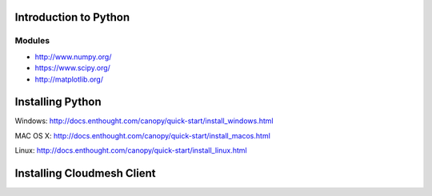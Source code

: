 Introduction to Python
======================

.. todo:: Jerome. Link TBD. We will use RST not ppt


-------------------------------------------
Modules
-------------------------------------------
* http://www.numpy.org/
* https://www.scipy.org/
* http://matplotlib.org/


Installing Python
=================

Windows:
http://docs.enthought.com/canopy/quick-start/install_windows.html

MAC OS X:
http://docs.enthought.com/canopy/quick-start/install_macos.html

Linux:
http://docs.enthought.com/canopy/quick-start/install_linux.html


Installing Cloudmesh Client
===========================

.. todo:: Prashanth. Test out cloudmesh install Prashanth



